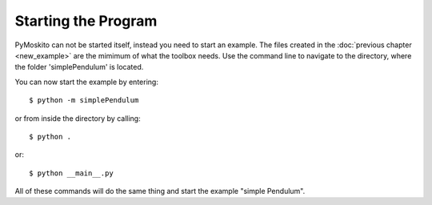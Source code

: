 ========================
Starting the Program
========================

PyMoskito can not be started itself, instead you need to start an example. 
The files created in the :doc:`previous chapter <new_example>` 
are the mimimum of what the toolbox needs.
Use the command line to navigate to the directory, where the folder 'simplePendulum' is located.

You can now start the example by entering::

    $ python -m simplePendulum


or from inside the directory by calling::

    $ python .

or::

    $ python __main__.py

All of these commands will do the same thing and start the example "simple Pendulum".
